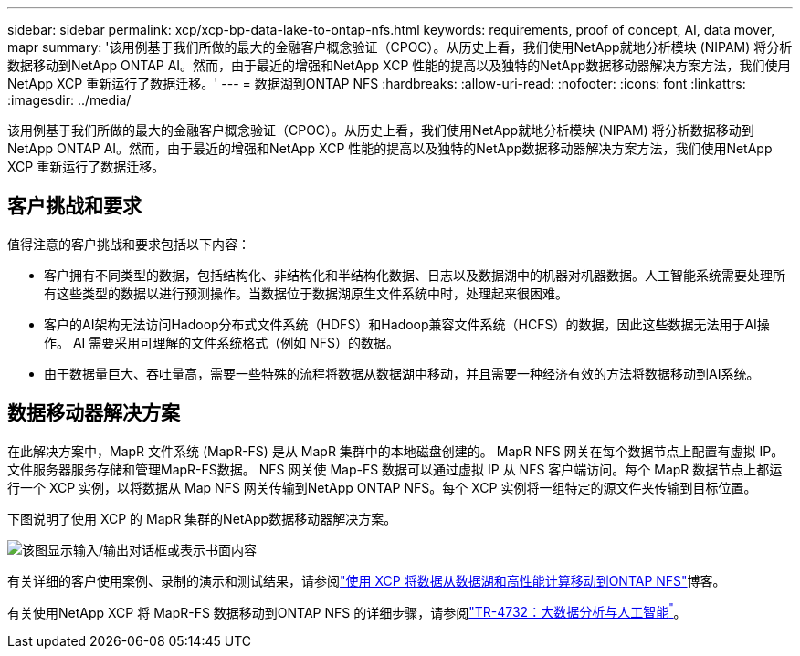 ---
sidebar: sidebar 
permalink: xcp/xcp-bp-data-lake-to-ontap-nfs.html 
keywords: requirements, proof of concept, AI, data mover, mapr 
summary: '该用例基于我们所做的最大的金融客户概念验证（CPOC）。从历史上看，我们使用NetApp就地分析模块 (NIPAM) 将分析数据移动到NetApp ONTAP AI。然而，由于最近的增强和NetApp XCP 性能的提高以及独特的NetApp数据移动器解决方案方法，我们使用NetApp XCP 重新运行了数据迁移。' 
---
= 数据湖到ONTAP NFS
:hardbreaks:
:allow-uri-read: 
:nofooter: 
:icons: font
:linkattrs: 
:imagesdir: ../media/


[role="lead"]
该用例基于我们所做的最大的金融客户概念验证（CPOC）。从历史上看，我们使用NetApp就地分析模块 (NIPAM) 将分析数据移动到NetApp ONTAP AI。然而，由于最近的增强和NetApp XCP 性能的提高以及独特的NetApp数据移动器解决方案方法，我们使用NetApp XCP 重新运行了数据迁移。



== 客户挑战和要求

值得注意的客户挑战和要求包括以下内容：

* 客户拥有不同类型的数据，包括结构化、非结构化和半结构化数据、日志以及数据湖中的机器对机器数据。人工智能系统需要处理所有这些类型的数据以进行预测操作。当数据位于数据湖原生文件系统中时，处理起来很困难。
* 客户的AI架构无法访问Hadoop分布式文件系统（HDFS）和Hadoop兼容文件系统（HCFS）的数据，因此这些数据无法用于AI操作。  AI 需要采用可理解的文件系统格式（例如 NFS）的数据。
* 由于数据量巨大、吞吐量高，需要一些特殊的流程将数据从数据湖中移动，并且需要一种经济有效的方法将数据移动到AI系统。




== 数据移动器解决方案

在此解决方案中，MapR 文件系统 (MapR-FS) 是从 MapR 集群中的本地磁盘创建的。 MapR NFS 网关在每个数据节点上配置有虚拟 IP。文件服务器服务存储和管理MapR-FS数据。 NFS 网关使 Map-FS 数据可以通过虚拟 IP 从 NFS 客户端访问。每个 MapR 数据节点上都运行一个 XCP 实例，以将数据从 Map NFS 网关传输到NetApp ONTAP NFS。每个 XCP 实例将一组特定的源文件夹传输到目标位置。

下图说明了使用 XCP 的 MapR 集群的NetApp数据移动器解决方案。

image:xcp-bp-030.png["该图显示输入/输出对话框或表示书面内容"]

有关详细的客户使用案例、录制的演示和测试结果，请参阅link:https://blog.netapp.com/data-migration-xcp["使用 XCP 将数据从数据湖和高性能计算移动到ONTAP NFS"^]博客。

有关使用NetApp XCP 将 MapR-FS 数据移动到ONTAP NFS 的详细步骤，请参阅link:https://docs.netapp.com/us-en/netapp-solutions-ai/data-analytics/bda-ai-introduction.html["TR-4732：大数据分析与人工智能^"^]。
